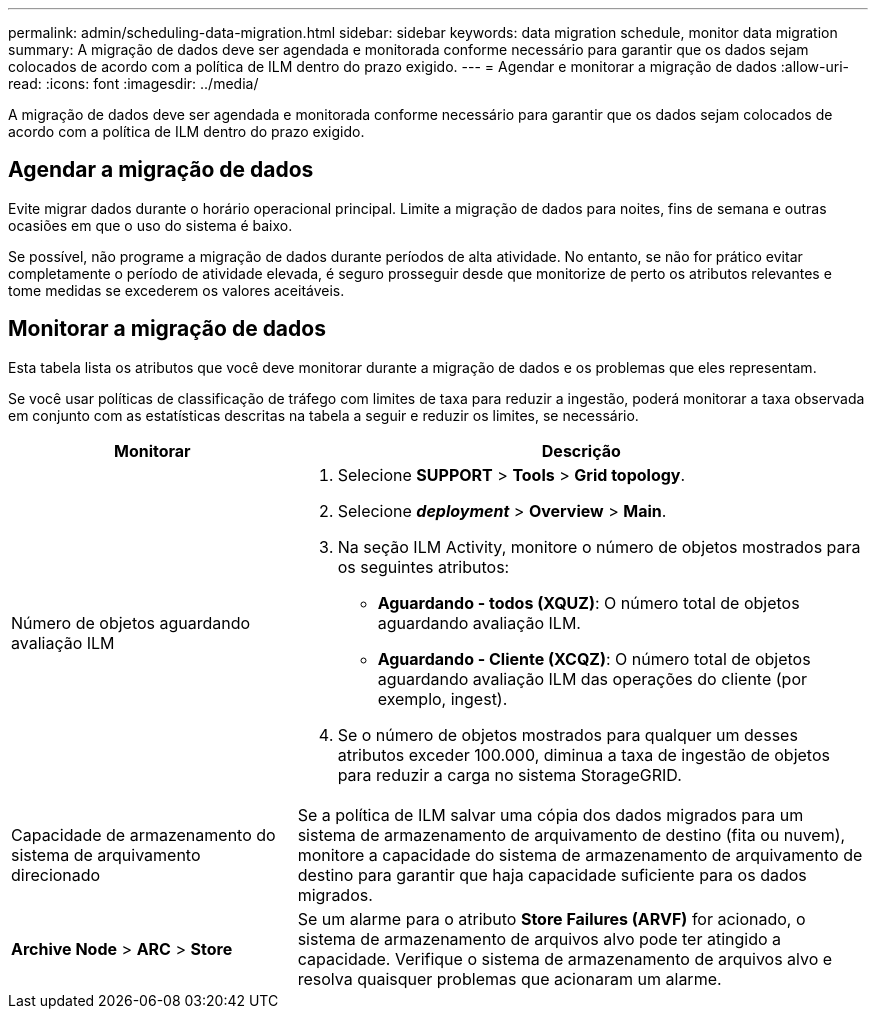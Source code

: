 ---
permalink: admin/scheduling-data-migration.html 
sidebar: sidebar 
keywords: data migration schedule, monitor data migration 
summary: A migração de dados deve ser agendada e monitorada conforme necessário para garantir que os dados sejam colocados de acordo com a política de ILM dentro do prazo exigido. 
---
= Agendar e monitorar a migração de dados
:allow-uri-read: 
:icons: font
:imagesdir: ../media/


[role="lead"]
A migração de dados deve ser agendada e monitorada conforme necessário para garantir que os dados sejam colocados de acordo com a política de ILM dentro do prazo exigido.



== Agendar a migração de dados

Evite migrar dados durante o horário operacional principal. Limite a migração de dados para noites, fins de semana e outras ocasiões em que o uso do sistema é baixo.

Se possível, não programe a migração de dados durante períodos de alta atividade. No entanto, se não for prático evitar completamente o período de atividade elevada, é seguro prosseguir desde que monitorize de perto os atributos relevantes e tome medidas se excederem os valores aceitáveis.



== Monitorar a migração de dados

Esta tabela lista os atributos que você deve monitorar durante a migração de dados e os problemas que eles representam.

Se você usar políticas de classificação de tráfego com limites de taxa para reduzir a ingestão, poderá monitorar a taxa observada em conjunto com as estatísticas descritas na tabela a seguir e reduzir os limites, se necessário.

[cols="1a,2a"]
|===
| Monitorar | Descrição 


 a| 
Número de objetos aguardando avaliação ILM
 a| 
. Selecione *SUPPORT* > *Tools* > *Grid topology*.
. Selecione *_deployment_* > *Overview* > *Main*.
. Na seção ILM Activity, monitore o número de objetos mostrados para os seguintes atributos:
+
** *Aguardando - todos (XQUZ)*: O número total de objetos aguardando avaliação ILM.
** *Aguardando - Cliente (XCQZ)*: O número total de objetos aguardando avaliação ILM das operações do cliente (por exemplo, ingest).


. Se o número de objetos mostrados para qualquer um desses atributos exceder 100.000, diminua a taxa de ingestão de objetos para reduzir a carga no sistema StorageGRID.




 a| 
Capacidade de armazenamento do sistema de arquivamento direcionado
 a| 
Se a política de ILM salvar uma cópia dos dados migrados para um sistema de armazenamento de arquivamento de destino (fita ou nuvem), monitore a capacidade do sistema de armazenamento de arquivamento de destino para garantir que haja capacidade suficiente para os dados migrados.



 a| 
*Archive Node* > *ARC* > *Store*
 a| 
Se um alarme para o atributo *Store Failures (ARVF)* for acionado, o sistema de armazenamento de arquivos alvo pode ter atingido a capacidade. Verifique o sistema de armazenamento de arquivos alvo e resolva quaisquer problemas que acionaram um alarme.

|===